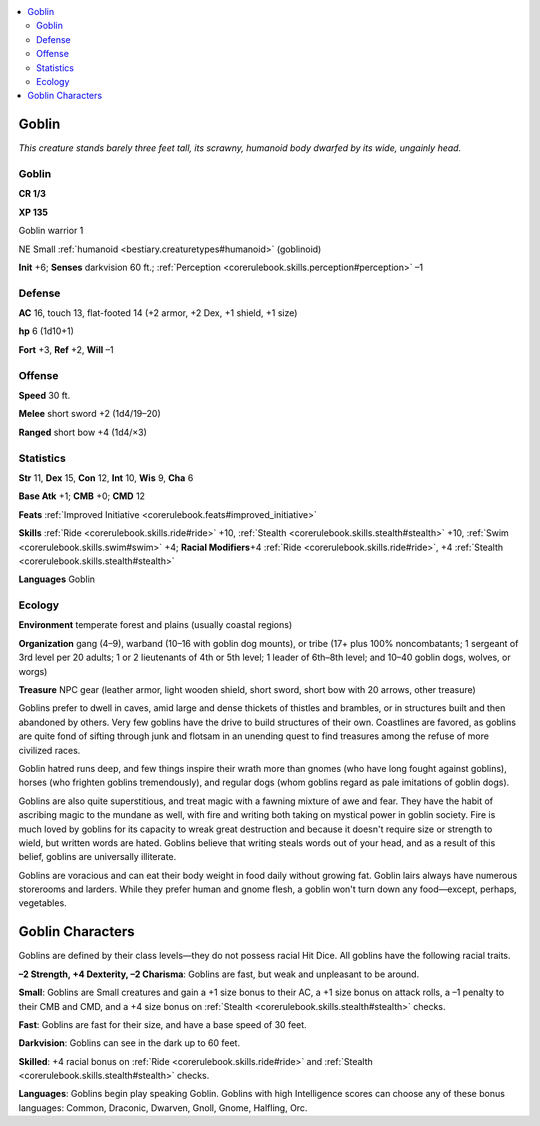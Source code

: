 
.. _`bestiary.goblin`:

.. contents:: \ 

.. _`bestiary.goblin#goblin`:

Goblin
*******

\ *This creature stands barely three feet tall, its scrawny, humanoid body dwarfed by its wide, ungainly head.*

Goblin
=======

**CR 1/3** 

\ **XP 135**

Goblin warrior 1

NE Small :ref:`humanoid <bestiary.creaturetypes#humanoid>`\  (goblinoid)

\ **Init**\  +6; \ **Senses**\  darkvision 60 ft.; :ref:`Perception <corerulebook.skills.perception#perception>`\  –1

.. _`bestiary.goblin#defense`:

Defense
========

\ **AC**\  16, touch 13, flat-footed 14 (+2 armor, +2 Dex, +1 shield, +1 size)

\ **hp**\  6 (1d10+1)

\ **Fort**\  +3, \ **Ref**\  +2, \ **Will**\  –1

.. _`bestiary.goblin#offense`:

Offense
========

\ **Speed**\  30 ft.

\ **Melee**\  short sword +2 (1d4/19–20)

\ **Ranged**\  short bow +4 (1d4/×3)

.. _`bestiary.goblin#statistics`:

Statistics
===========

\ **Str**\  11, \ **Dex**\  15, \ **Con**\  12, \ **Int**\  10, \ **Wis**\  9, \ **Cha**\  6

\ **Base Atk**\  +1; \ **CMB**\  +0; \ **CMD**\  12

\ **Feats**\  :ref:`Improved Initiative <corerulebook.feats#improved_initiative>`

\ **Skills**\  :ref:`Ride <corerulebook.skills.ride#ride>`\  +10, :ref:`Stealth <corerulebook.skills.stealth#stealth>`\  +10, :ref:`Swim <corerulebook.skills.swim#swim>`\  +4; \ **Racial Modifiers**\ +4 :ref:`Ride <corerulebook.skills.ride#ride>`\ , +4 :ref:`Stealth <corerulebook.skills.stealth#stealth>`

\ **Languages**\  Goblin

.. _`bestiary.goblin#ecology`:

Ecology
========

\ **Environment**\  temperate forest and plains (usually coastal regions)

\ **Organization**\  gang (4–9), warband (10–16 with goblin dog mounts), or tribe (17+ plus 100% noncombatants; 1 sergeant of 3rd level per 20 adults; 1 or 2 lieutenants of 4th or 5th level; 1 leader of 6th–8th level; and 10–40 goblin dogs, wolves, or worgs)

\ **Treasure**\  NPC gear (leather armor, light wooden shield, short sword, short bow with 20 arrows, other treasure)

Goblins prefer to dwell in caves, amid large and dense thickets of thistles and brambles, or in structures built and then abandoned by others. Very few goblins have the drive to build structures of their own. Coastlines are favored, as goblins are quite fond of sifting through junk and flotsam in an unending quest to find treasures among the refuse of more civilized races.

Goblin hatred runs deep, and few things inspire their wrath more than gnomes (who have long fought against goblins), horses (who frighten goblins tremendously), and regular dogs (whom goblins regard as pale imitations of goblin dogs).

Goblins are also quite superstitious, and treat magic with a fawning mixture of awe and fear. They have the habit of ascribing magic to the mundane as well, with fire and writing both taking on mystical power in goblin society. Fire is much loved by goblins for its capacity to wreak great destruction and because it doesn't require size or strength to wield, but written words are hated. Goblins believe that writing steals words out of your head, and as a result of this belief, goblins are universally illiterate.

Goblins are voracious and can eat their body weight in food daily without growing fat. Goblin lairs always have numerous storerooms and larders. While they prefer human and gnome flesh, a goblin won't turn down any food—except, perhaps, vegetables.

.. _`bestiary.goblin#goblin_characters`:

Goblin Characters
******************

Goblins are defined by their class levels—they do not possess racial Hit Dice. All goblins have the following racial traits.

\ **–2 Strength, +4 Dexterity, –2 Charisma**\ : Goblins are fast, but weak and unpleasant to be around.

\ **Small**\ : Goblins are Small creatures and gain a +1 size bonus to their AC, a +1 size bonus on attack rolls, a –1 penalty to their CMB and CMD, and a +4 size bonus on :ref:`Stealth <corerulebook.skills.stealth#stealth>`\  checks.

\ **Fast**\ : Goblins are fast for their size, and have a base speed of 30 feet.

\ **Darkvision**\ : Goblins can see in the dark up to 60 feet.

\ **Skilled**\ : +4 racial bonus on :ref:`Ride <corerulebook.skills.ride#ride>`\  and :ref:`Stealth <corerulebook.skills.stealth#stealth>`\  checks.

\ **Languages**\ : Goblins begin play speaking Goblin. Goblins with high Intelligence scores can choose any of these bonus languages: Common, Draconic, Dwarven, Gnoll, Gnome, Halfling, Orc.
